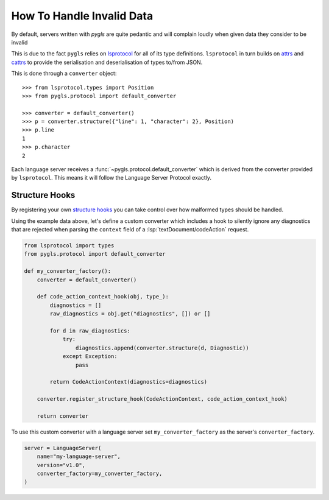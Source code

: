 How To Handle Invalid Data
==========================

.. highlight:: python

By default, servers written with *pygls* are quite pedantic and will complain loudly when given data they consider to be invalid

.. dropdown:: Example Data
   :open:

   .. code-block:: json

      {
          "jsonrpc": "2.0",
          "id": 10,
          "method": "textDocument/codeAction",
          "params": {
              "textDocument": {
                  "uri": "file:///path/to/file.txt"
              },
              "range": {
                  "start": { "line": 7, "character": 14 },
                  "end": { "line": 7, "character": 14 }
              },
              "context": {
                  "diagnostics": [
                      {
                          "range": {
                              "start": {
                                  "line": null,   // Invalid!
                                  "character": 0
                              },
                              "end":{
                                  "line": 1,
                                  "character": 65535
                              }
                          },
                          "message": "an example message",
                          "severity": 2,
                          "source": "example"
                      }
                  ]
              }
          }
      }

.. dropdown:: Example Error

   ::

      ERROR:pygls.protocol:Error receiving data
        + Exception Group Traceback (most recent call last):
        |    ...
        | cattrs.errors.ClassValidationError: While structuring TextDocumentCodeActionRequest (1 sub-exception)
        +-+---------------- 1 ----------------
          | Exception Group Traceback (most recent call last):
          |    ...
          | cattrs.errors.ClassValidationError: While structuring CodeActionParams (1 sub-exception)
          | Structuring class TextDocumentCodeActionRequest @ attribute params
          +-+---------------- 1 ----------------
            | Exception Group Traceback (most recent call last):
            |    ...
            | cattrs.errors.ClassValidationError: While structuring CodeActionContext (1 sub-exception)
            | Structuring class CodeActionParams @ attribute context
            +-+---------------- 1 ----------------
              | Exception Group Traceback (most recent call last):
              |    ...
              | cattrs.errors.IterableValidationError: While structuring typing.List[lsprotocol.types.Diagnostic] (2 sub-exceptions)
              | Structuring class CodeActionContext @ attribute diagnostics
              +-+---------------- 1 ----------------
                | Exception Group Traceback (most recent call last):
                |    ...
                | cattrs.errors.ClassValidationError: While structuring Diagnostic (1 sub-exception)
                | Structuring typing.List[lsprotocol.types.Diagnostic] @ index 0
                +-+---------------- 1 ----------------
                  | Exception Group Traceback (most recent call last):
                  |    ...
                  | cattrs.errors.ClassValidationError: While structuring Range (2 sub-exceptions)
                  | Structuring class Diagnostic @ attribute range
                  +-+---------------- 1 ----------------
                    | Exception Group Traceback (most recent call last):
                    |    ...
                    | cattrs.errors.ClassValidationError: While structuring Position (1 sub-exception)
                    | Structuring class Range @ attribute start
                    +-+---------------- 1 ----------------
                      | Traceback (most recent call last):
                      |    ...
                      | TypeError: int() argument must be a string, a bytes-like object or a real number, not 'NoneType'
                      | Structuring class Position @ attribute line
                      +------------------------------------

      The above exception was the direct cause of the following exception:

      Traceback (most recent call last):
         ...
      pygls.exceptions.JsonRpcInvalidParams: Invalid Params

This is due to the fact ``pygls`` relies on `lsprotocol <https://github.com/microsoft/lsprotocol/>`__ for all of its type definitions.
``lsprotocol`` in turn builds on `attrs <https://www.attrs.org/en/stable/>`__ and `cattrs <https://catt.rs/en/stable/>`__ to provide the serialisation and deserialisation of types to/from JSON.

This is done through a ``converter`` object::

   >>> from lsprotocol.types import Position
   >>> from pygls.protocol import default_converter

   >>> converter = default_converter()
   >>> p = converter.structure({"line": 1, "character": 2}, Position)
   >>> p.line
   1
   >>> p.character
   2

Each language server receives a :func:`~pygls.protocol.default_converter` which is derived from the converter provided by ``lsprotocol``.
This means it will follow the Language Server Protocol exactly.

Structure Hooks
---------------

By registering your own `structure hooks <https://catt.rs/en/stable/structuring.html#registering-custom-structuring-hooks>`__ you can take control over how malformed types should be handled.

Using the example data above, let's define a custom converter which includes a hook to silently ignore any diagnostics that are rejected when parsing the ``context`` field of a :lsp:`textDocument/codeAction` request.

.. code-block:: python

   from lsprotocol import types
   from pygls.protocol import default_converter

   def my_converter_factory():
       converter = default_converter()

       def code_action_context_hook(obj, type_):
           diagnostics = []
           raw_diagnostics = obj.get("diagnostics", []) or []

           for d in raw_diagnostics:
               try:
                   diagnostics.append(converter.structure(d, Diagnostic))
               except Exception:
                   pass

           return CodeActionContext(diagnostics=diagnostics)

       converter.register_structure_hook(CodeActionContext, code_action_context_hook)

       return converter

To use this custom converter with a language server set ``my_converter_factory`` as the server's ``converter_factory``.

.. code-block:: python

   server = LanguageServer(
       name="my-language-server",
       version="v1.0",
       converter_factory=my_converter_factory,
   )
